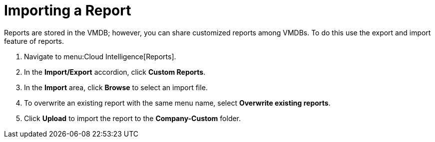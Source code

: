 [[_to_import_a_report]]
= Importing a Report

Reports are stored in the VMDB; however, you can share customized reports among VMDBs.
To do this use the export and import feature of reports.

. Navigate to menu:Cloud Intelligence[Reports].
. In the *Import/Export* accordion, click *Custom Reports*.
. In the *Import* area, click *Browse* to select an import file. 
. To overwrite an existing report with the same menu name, select *Overwrite existing reports*.
. Click *Upload* to import the report to the *Company-Custom* folder.
